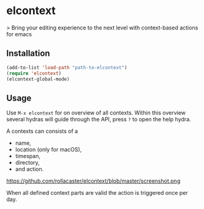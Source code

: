 * elcontext
> Bring your editing experience to the next level with context-based actions for
emacs

** Installation
#+BEGIN_SRC emacs-lisp
(add-to-list 'load-path "path-to-elcontext")
(require 'elcontext)
(elcontext-global-mode)
#+END_SRC
** Usage
Use =M-x elcontext= for on overview of all contexts. Within this overview
several hydras will guide through the API, press =?= to open the help hydra.

A contexts can consists of a
+ name,
+ location (only for macOS),
+ timespan,
+ directory,
+ and action.

https://github.com/rollacaster/elcontext/blob/master/screenshot.png

When all defined context parts are valid the action is triggered once per day.
